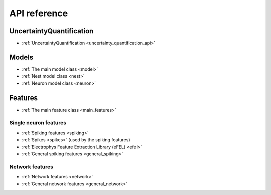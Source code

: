 .. _api:

API reference
=============

UncertaintyQuantification
-------------------------
* :ref:`UncertaintyQuantification <uncertainty_quantification_api>`


Models
------
* :ref:`The main model class <model>`
* :ref:`Nest model class <nest>`
* :ref:`Neuron model class <neuron>`

Features
--------

* :ref:`The main feature class <main_features>`

Single neuron features
......................

* :ref:`Spiking features <spiking>`
* :ref:`Spikes <spikes>` (used by the spiking features)
* :ref:`Electrophys Feature Extraction Library (eFEL) <efel>`
* :ref:`General spiking features <general_spiking>`

Network features
................

* :ref:`Network features <network>`
* :ref:`General network features <general_network>`